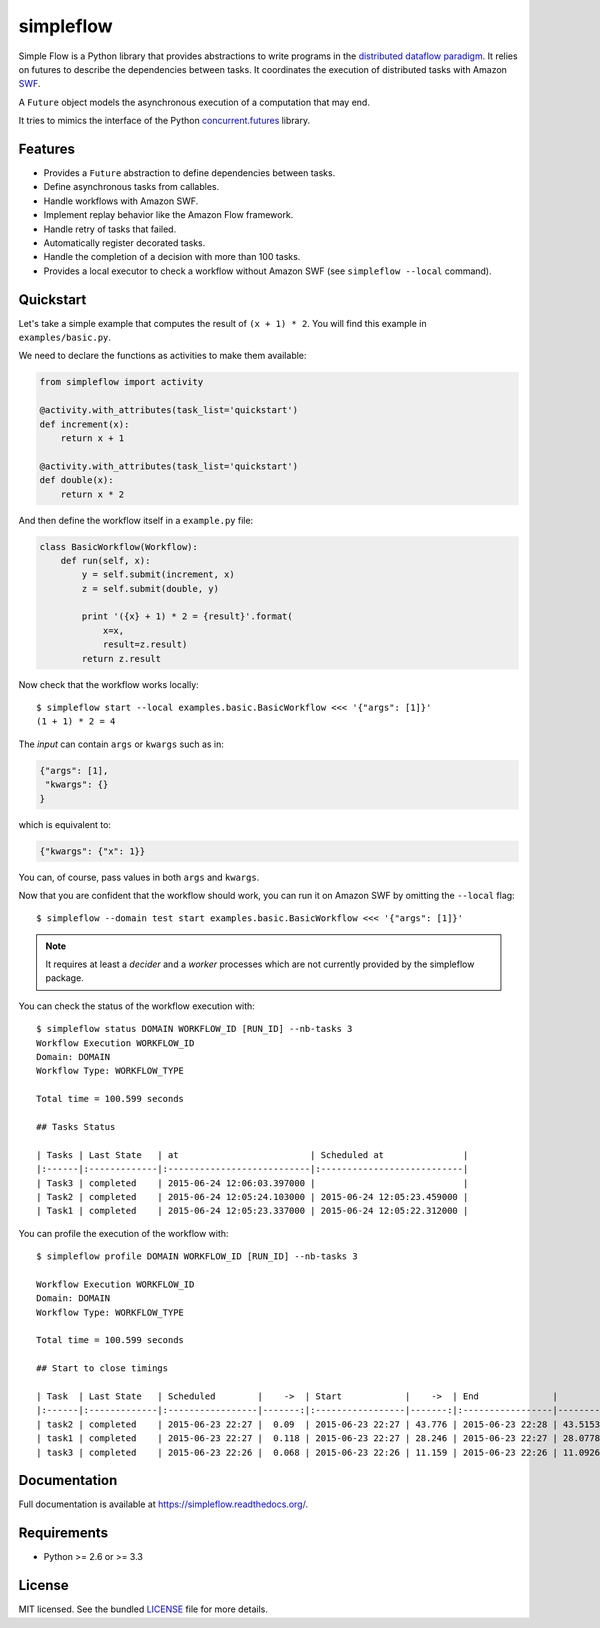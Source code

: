 ===============================
simpleflow
===============================

.. image:: https://badge.fury.io/py/simpleflow.png
    :target: http://badge.fury.io/py/simpleflow

.. image:: https://travis-ci.org/botify-labs/simpleflow.png?branch=master
        :target: https://travis-ci.org/botify-labs/simpleflow

.. image:: https://pypip.in/d/simpleflow/badge.png
        :target: https://crate.io/packages/simpleflow?version=latest


Simple Flow is a Python library that provides abstractions to write programs in
the `distributed dataflow paradigm
<https://en.wikipedia.org/wiki/Distributed_data_flow>`_. It relies on futures
to describe the dependencies between tasks. It coordinates the execution of
distributed tasks with Amazon `SWF <https://aws.amazon.com/swf/>`_.

A ``Future`` object models the asynchronous execution of a computation that may
end.

It tries to mimics the interface of the Python `concurrent.futures
<http://docs.python.org/3/library/concurrent.futures>`_ library.

Features
--------

- Provides a ``Future`` abstraction to define dependencies between tasks.
- Define asynchronous tasks from callables.
- Handle workflows with Amazon SWF.
- Implement replay behavior like the Amazon Flow framework.
- Handle retry of tasks that failed.
- Automatically register decorated tasks.
- Handle the completion of a decision with more than 100 tasks.
- Provides a local executor to check a workflow without Amazon SWF (see
  ``simpleflow --local`` command).

Quickstart
----------

Let's take a simple example that computes the result of ``(x + 1) * 2``. You
will find this example in ``examples/basic.py``.

We need to declare the functions as activities to make them available:

.. code::

    from simpleflow import activity

    @activity.with_attributes(task_list='quickstart')
    def increment(x):
        return x + 1

    @activity.with_attributes(task_list='quickstart')
    def double(x):
        return x * 2


And then define the workflow itself in a ``example.py`` file:

.. code::

    class BasicWorkflow(Workflow):
        def run(self, x):
            y = self.submit(increment, x)
            z = self.submit(double, y)

            print '({x} + 1) * 2 = {result}'.format(
                x=x,
                result=z.result)
            return z.result

Now check that the workflow works locally: ::

    $ simpleflow start --local examples.basic.BasicWorkflow <<< '{"args": [1]}'
    (1 + 1) * 2 = 4

The *input* can contain ``args`` or ``kwargs`` such as in:

.. code::

    {"args": [1],
     "kwargs": {}
    }

which is equivalent to:

.. code::

    {"kwargs": {"x": 1}}

You can, of course, pass values in both ``args`` and ``kwargs``.

Now that you are confident that the workflow should work, you can run it on
Amazon SWF by omitting the ``--local`` flag: ::

   $ simpleflow --domain test start examples.basic.BasicWorkflow <<< '{"args": [1]}'

.. note:: It requires at least a *decider* and a *worker* processes which are
   not currently provided by the simpleflow package.

You can check the status of the workflow execution with: ::

    $ simpleflow status DOMAIN WORKFLOW_ID [RUN_ID] --nb-tasks 3
    Workflow Execution WORKFLOW_ID
    Domain: DOMAIN
    Workflow Type: WORKFLOW_TYPE

    Total time = 100.599 seconds

    ## Tasks Status

    | Tasks | Last State   | at                         | Scheduled at               |
    |:------|:-------------|:---------------------------|:---------------------------|
    | Task3 | completed    | 2015-06-24 12:06:03.397000 |                            |
    | Task2 | completed    | 2015-06-24 12:05:24.103000 | 2015-06-24 12:05:23.459000 |
    | Task1 | completed    | 2015-06-24 12:05:23.337000 | 2015-06-24 12:05:22.312000 |

You can profile the execution of the workflow with: ::

    $ simpleflow profile DOMAIN WORKFLOW_ID [RUN_ID] --nb-tasks 3

    Workflow Execution WORKFLOW_ID
    Domain: DOMAIN
    Workflow Type: WORKFLOW_TYPE

    Total time = 100.599 seconds

    ## Start to close timings

    | Task  | Last State   | Scheduled        |    ->  | Start            |    ->  | End              |        % |
    |:------|:-------------|:-----------------|-------:|:-----------------|-------:|:-----------------|---------:|
    | task2 | completed    | 2015-06-23 22:27 |  0.09  | 2015-06-23 22:27 | 43.776 | 2015-06-23 22:28 | 43.5153  |
    | task1 | completed    | 2015-06-23 22:27 |  0.118 | 2015-06-23 22:27 | 28.246 | 2015-06-23 22:27 | 28.0778  |
    | task3 | completed    | 2015-06-23 22:26 |  0.068 | 2015-06-23 22:26 | 11.159 | 2015-06-23 22:26 | 11.0926  |

Documentation
-------------

Full documentation is available at https://simpleflow.readthedocs.org/.

Requirements
------------

- Python >= 2.6 or >= 3.3

License
-------

MIT licensed. See the bundled `LICENSE <https://github.com/botify-labs/simpleflow/blob/master/LICENSE>`_ file for more details.
